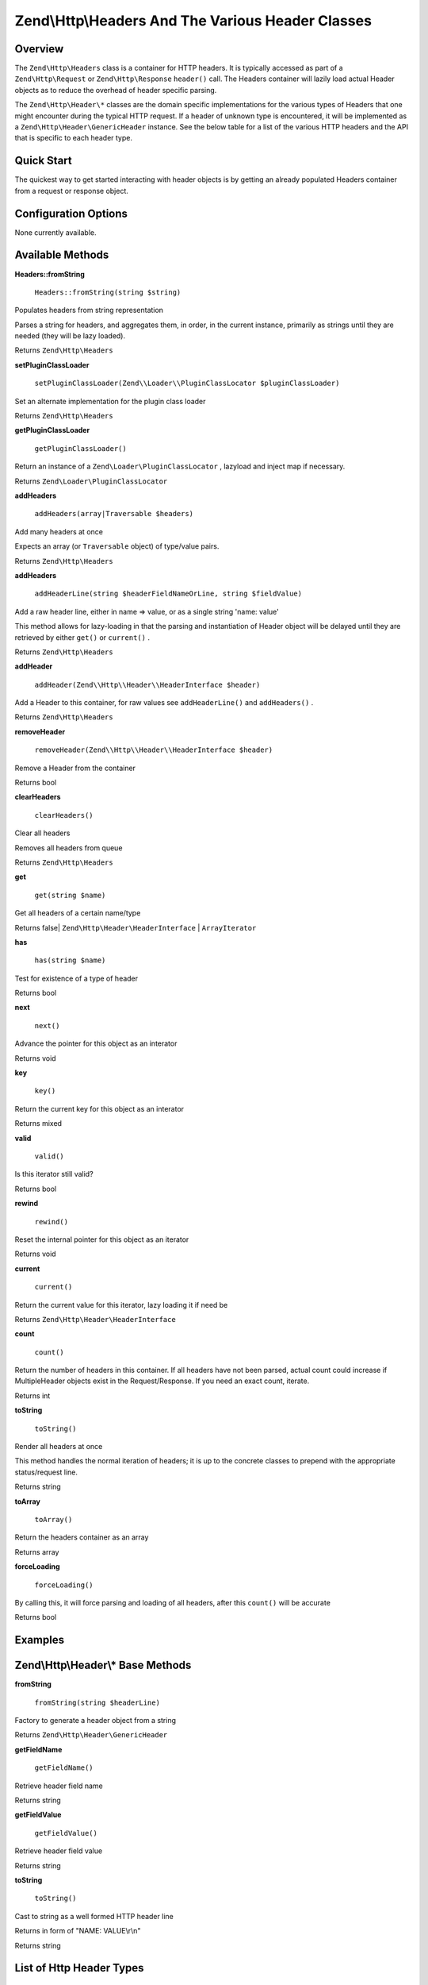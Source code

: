 
Zend\\Http\\Headers And The Various Header Classes
==================================================

.. _zend.http.headers.intro:

Overview
--------

The ``Zend\Http\Headers`` class is a container for HTTP headers. It is typically accessed as part of a ``Zend\Http\Request`` or ``Zend\Http\Response``  ``header()`` call. The Headers container will lazily load actual Header objects as to reduce the overhead of header specific parsing.

The ``Zend\Http\Header\*`` classes are the domain specific implementations for the various types of Headers that one might encounter during the typical HTTP request. If a header of unknown type is encountered, it will be implemented as a ``Zend\Http\Header\GenericHeader`` instance. See the below table for a list of the various HTTP headers and the API that is specific to each header type.

.. _zend.http.headers.quick-start:

Quick Start
-----------

The quickest way to get started interacting with header objects is by getting an already populated Headers container from a request or response object.

.. _zend.http.headers.options:

Configuration Options
---------------------

None currently available.

.. _zend.http.headers.methods:

Available Methods
-----------------

.. _zend.http.headers.methods.from-string:


**Headers::fromString**


    ``Headers::fromString(string $string)``


Populates headers from string representation

Parses a string for headers, and aggregates them, in order, in the current instance, primarily as strings until they are needed (they will be lazy loaded).

Returns ``Zend\Http\Headers`` 

.. _zend.http.headers.methods.set-plugin-class-loader:


**setPluginClassLoader**


    ``setPluginClassLoader(Zend\\Loader\\PluginClassLocator $pluginClassLoader)``


Set an alternate implementation for the plugin class loader

Returns ``Zend\Http\Headers`` 

.. _zend.http.headers.methods.get-plugin-class-loader:


**getPluginClassLoader**


    ``getPluginClassLoader()``


Return an instance of a ``Zend\Loader\PluginClassLocator`` , lazyload and inject map if necessary.

Returns ``Zend\Loader\PluginClassLocator`` 

.. _zend.http.headers.methods.add-headers:


**addHeaders**


    ``addHeaders(array|Traversable $headers)``


Add many headers at once

Expects an array (or ``Traversable`` object) of type/value pairs.

Returns ``Zend\Http\Headers`` 

.. _zend.http.headers.methods.add-header-line:


**addHeaders**


    ``addHeaderLine(string $headerFieldNameOrLine, string $fieldValue)``


Add a raw header line, either in name => value, or as a single string 'name: value'

This method allows for lazy-loading in that the parsing and instantiation of Header object will be delayed until they are retrieved by either ``get()`` or ``current()`` .

Returns ``Zend\Http\Headers`` 

.. _zend.http.headers.methods.add-header:


**addHeader**


    ``addHeader(Zend\\Http\\Header\\HeaderInterface $header)``


Add a Header to this container, for raw values see ``addHeaderLine()`` and ``addHeaders()`` .



Returns ``Zend\Http\Headers`` 

.. _zend.http.headers.methods.remove-header:


**removeHeader**


    ``removeHeader(Zend\\Http\\Header\\HeaderInterface $header)``


Remove a Header from the container

Returns bool

.. _zend.http.headers.methods.clear-headers:


**clearHeaders**


    ``clearHeaders()``


Clear all headers

Removes all headers from queue

Returns ``Zend\Http\Headers`` 

.. _zend.http.headers.methods.get:


**get**


    ``get(string $name)``


Get all headers of a certain name/type



Returns false| ``Zend\Http\Header\HeaderInterface`` | ``ArrayIterator`` 

.. _zend.http.headers.methods.has:


**has**


    ``has(string $name)``


Test for existence of a type of header

Returns bool

.. _zend.http.headers.methods.next:


**next**


    ``next()``


Advance the pointer for this object as an interator

Returns void

.. _zend.http.headers.methods.key:


**key**


    ``key()``


Return the current key for this object as an interator

Returns mixed

.. _zend.http.headers.methods.valid:


**valid**


    ``valid()``


Is this iterator still valid?

Returns bool

.. _zend.http.headers.methods.rewind:


**rewind**


    ``rewind()``


Reset the internal pointer for this object as an iterator

Returns void

.. _zend.http.headers.methods.current:


**current**


    ``current()``


Return the current value for this iterator, lazy loading it if need be

Returns ``Zend\Http\Header\HeaderInterface`` 

.. _zend.http.headers.methods.count:


**count**


    ``count()``


Return the number of headers in this container. If all headers have not been parsed, actual count could increase if MultipleHeader objects exist in the Request/Response. If you need an exact count, iterate.

Returns int

.. _zend.http.headers.methods.to-string:


**toString**


    ``toString()``


Render all headers at once

This method handles the normal iteration of headers; it is up to the concrete classes to prepend with the appropriate status/request line.

Returns string

.. _zend.http.headers.methods.to-array:


**toArray**


    ``toArray()``


Return the headers container as an array

Returns array

.. _zend.http.headers.methods.force-loading:


**forceLoading**


    ``forceLoading()``


By calling this, it will force parsing and loading of all headers, after this ``count()`` will be accurate

Returns bool

.. _zend.http.headers.examples:

Examples
--------



.. _zend.http.headers.header-description:

Zend\\Http\\Header\\* Base Methods
----------------------------------

.. _zend.http.header.generic-header.methods.from-string:


**fromString**


    ``fromString(string $headerLine)``


Factory to generate a header object from a string

Returns ``Zend\Http\Header\GenericHeader`` 

.. _zend.http.header.generic-header.methods.get-field-name:


**getFieldName**


    ``getFieldName()``


Retrieve header field name

Returns string

.. _zend.http.header.generic-header.methods.get-field-value:


**getFieldValue**


    ``getFieldValue()``


Retrieve header field value

Returns string

.. _zend.http.header.generic-header.methods.to-string:


**toString**


    ``toString()``


Cast to string as a well formed HTTP header line

Returns in form of "NAME: VALUE\\r\\n"

Returns string

.. _zend.http.header-types.list:

List of Http Header Types
-------------------------

.. _:


Zend\\Http\\Header\\* Classes
-----------------------------
+------------------+--------------------------------------------------------------------------------------------------------------------------------------------------------------------------------------------------------------------------------------------------------------------------------------------------------------------------------------------------------------------------------------------------------------------------------------------------------------+
|Class Name        |Additional Methods                                                                                                                                                                                                                                                                                                                                                                                                                                            |
+==================+==============================================================================================================================================================================================================================================================================================================================================================================================================================================================+
|Accept            |N/A                                                                                                                                                                                                                                                                                                                                                                                                                                                           |
+------------------+--------------------------------------------------------------------------------------------------------------------------------------------------------------------------------------------------------------------------------------------------------------------------------------------------------------------------------------------------------------------------------------------------------------------------------------------------------------+
|AcceptCharset     |N/A                                                                                                                                                                                                                                                                                                                                                                                                                                                           |
+------------------+--------------------------------------------------------------------------------------------------------------------------------------------------------------------------------------------------------------------------------------------------------------------------------------------------------------------------------------------------------------------------------------------------------------------------------------------------------------+
|AcceptEncoding    |N/A                                                                                                                                                                                                                                                                                                                                                                                                                                                           |
+------------------+--------------------------------------------------------------------------------------------------------------------------------------------------------------------------------------------------------------------------------------------------------------------------------------------------------------------------------------------------------------------------------------------------------------------------------------------------------------+
|AcceptLanguage    |N/A                                                                                                                                                                                                                                                                                                                                                                                                                                                           |
+------------------+--------------------------------------------------------------------------------------------------------------------------------------------------------------------------------------------------------------------------------------------------------------------------------------------------------------------------------------------------------------------------------------------------------------------------------------------------------------+
|AcceptRanges      |getRangeUnit() / setRangeUnit() - The range unit of the accept ranges header                                                                                                                                                                                                                                                                                                                                                                                  |
+------------------+--------------------------------------------------------------------------------------------------------------------------------------------------------------------------------------------------------------------------------------------------------------------------------------------------------------------------------------------------------------------------------------------------------------------------------------------------------------+
|Age               |getDeltaSeconds() / setDeltaSeconds() - The age in delta seconds                                                                                                                                                                                                                                                                                                                                                                                              |
+------------------+--------------------------------------------------------------------------------------------------------------------------------------------------------------------------------------------------------------------------------------------------------------------------------------------------------------------------------------------------------------------------------------------------------------------------------------------------------------+
|Allow             |getAllowedMethods() / setAllowedMethods() - An array of allowed methods                                                                                                                                                                                                                                                                                                                                                                                       |
+------------------+--------------------------------------------------------------------------------------------------------------------------------------------------------------------------------------------------------------------------------------------------------------------------------------------------------------------------------------------------------------------------------------------------------------------------------------------------------------+
|AuthenticationInfo|N/A                                                                                                                                                                                                                                                                                                                                                                                                                                                           |
+------------------+--------------------------------------------------------------------------------------------------------------------------------------------------------------------------------------------------------------------------------------------------------------------------------------------------------------------------------------------------------------------------------------------------------------------------------------------------------------+
|Authorization     |N/A                                                                                                                                                                                                                                                                                                                                                                                                                                                           |
+------------------+--------------------------------------------------------------------------------------------------------------------------------------------------------------------------------------------------------------------------------------------------------------------------------------------------------------------------------------------------------------------------------------------------------------------------------------------------------------+
|CacheControl      |N/A                                                                                                                                                                                                                                                                                                                                                                                                                                                           |
+------------------+--------------------------------------------------------------------------------------------------------------------------------------------------------------------------------------------------------------------------------------------------------------------------------------------------------------------------------------------------------------------------------------------------------------------------------------------------------------+
|Connection        |N/A                                                                                                                                                                                                                                                                                                                                                                                                                                                           |
+------------------+--------------------------------------------------------------------------------------------------------------------------------------------------------------------------------------------------------------------------------------------------------------------------------------------------------------------------------------------------------------------------------------------------------------------------------------------------------------+
|ContentDisposition|N/A                                                                                                                                                                                                                                                                                                                                                                                                                                                           |
+------------------+--------------------------------------------------------------------------------------------------------------------------------------------------------------------------------------------------------------------------------------------------------------------------------------------------------------------------------------------------------------------------------------------------------------------------------------------------------------+
|ContentEncoding   |N/A                                                                                                                                                                                                                                                                                                                                                                                                                                                           |
+------------------+--------------------------------------------------------------------------------------------------------------------------------------------------------------------------------------------------------------------------------------------------------------------------------------------------------------------------------------------------------------------------------------------------------------------------------------------------------------+
|ContentLanguage   |N/A                                                                                                                                                                                                                                                                                                                                                                                                                                                           |
+------------------+--------------------------------------------------------------------------------------------------------------------------------------------------------------------------------------------------------------------------------------------------------------------------------------------------------------------------------------------------------------------------------------------------------------------------------------------------------------+
|ContentLength     |N/A                                                                                                                                                                                                                                                                                                                                                                                                                                                           |
+------------------+--------------------------------------------------------------------------------------------------------------------------------------------------------------------------------------------------------------------------------------------------------------------------------------------------------------------------------------------------------------------------------------------------------------------------------------------------------------+
|ContentLocation   |N/A                                                                                                                                                                                                                                                                                                                                                                                                                                                           |
+------------------+--------------------------------------------------------------------------------------------------------------------------------------------------------------------------------------------------------------------------------------------------------------------------------------------------------------------------------------------------------------------------------------------------------------------------------------------------------------+
|ContentMD5        |N/A                                                                                                                                                                                                                                                                                                                                                                                                                                                           |
+------------------+--------------------------------------------------------------------------------------------------------------------------------------------------------------------------------------------------------------------------------------------------------------------------------------------------------------------------------------------------------------------------------------------------------------------------------------------------------------+
|ContentRange      |N/A                                                                                                                                                                                                                                                                                                                                                                                                                                                           |
+------------------+--------------------------------------------------------------------------------------------------------------------------------------------------------------------------------------------------------------------------------------------------------------------------------------------------------------------------------------------------------------------------------------------------------------------------------------------------------------+
|ContentType       |N/A                                                                                                                                                                                                                                                                                                                                                                                                                                                           |
+------------------+--------------------------------------------------------------------------------------------------------------------------------------------------------------------------------------------------------------------------------------------------------------------------------------------------------------------------------------------------------------------------------------------------------------------------------------------------------------+
|Cookie            |Extends \\ArrayObjectsetEncodeValue() / getEncodeValue() - Whether or not to encode values                                                                                                                                                                                                                                                                                                                                                                    |
+------------------+--------------------------------------------------------------------------------------------------------------------------------------------------------------------------------------------------------------------------------------------------------------------------------------------------------------------------------------------------------------------------------------------------------------------------------------------------------------+
|Date              |N/A                                                                                                                                                                                                                                                                                                                                                                                                                                                           |
+------------------+--------------------------------------------------------------------------------------------------------------------------------------------------------------------------------------------------------------------------------------------------------------------------------------------------------------------------------------------------------------------------------------------------------------------------------------------------------------+
|Etag              |N/A                                                                                                                                                                                                                                                                                                                                                                                                                                                           |
+------------------+--------------------------------------------------------------------------------------------------------------------------------------------------------------------------------------------------------------------------------------------------------------------------------------------------------------------------------------------------------------------------------------------------------------------------------------------------------------+
|Expect            |N/A                                                                                                                                                                                                                                                                                                                                                                                                                                                           |
+------------------+--------------------------------------------------------------------------------------------------------------------------------------------------------------------------------------------------------------------------------------------------------------------------------------------------------------------------------------------------------------------------------------------------------------------------------------------------------------+
|Expires           |N/A                                                                                                                                                                                                                                                                                                                                                                                                                                                           |
+------------------+--------------------------------------------------------------------------------------------------------------------------------------------------------------------------------------------------------------------------------------------------------------------------------------------------------------------------------------------------------------------------------------------------------------------------------------------------------------+
|From              |N/A                                                                                                                                                                                                                                                                                                                                                                                                                                                           |
+------------------+--------------------------------------------------------------------------------------------------------------------------------------------------------------------------------------------------------------------------------------------------------------------------------------------------------------------------------------------------------------------------------------------------------------------------------------------------------------+
|Host              |N/A                                                                                                                                                                                                                                                                                                                                                                                                                                                           |
+------------------+--------------------------------------------------------------------------------------------------------------------------------------------------------------------------------------------------------------------------------------------------------------------------------------------------------------------------------------------------------------------------------------------------------------------------------------------------------------+
|IfMatch           |N/A                                                                                                                                                                                                                                                                                                                                                                                                                                                           |
+------------------+--------------------------------------------------------------------------------------------------------------------------------------------------------------------------------------------------------------------------------------------------------------------------------------------------------------------------------------------------------------------------------------------------------------------------------------------------------------+
|IfModifiedSince   |N/A                                                                                                                                                                                                                                                                                                                                                                                                                                                           |
+------------------+--------------------------------------------------------------------------------------------------------------------------------------------------------------------------------------------------------------------------------------------------------------------------------------------------------------------------------------------------------------------------------------------------------------------------------------------------------------+
|IfNoneMatch       |N/A                                                                                                                                                                                                                                                                                                                                                                                                                                                           |
+------------------+--------------------------------------------------------------------------------------------------------------------------------------------------------------------------------------------------------------------------------------------------------------------------------------------------------------------------------------------------------------------------------------------------------------------------------------------------------------+
|IfRange           |N/A                                                                                                                                                                                                                                                                                                                                                                                                                                                           |
+------------------+--------------------------------------------------------------------------------------------------------------------------------------------------------------------------------------------------------------------------------------------------------------------------------------------------------------------------------------------------------------------------------------------------------------------------------------------------------------+
|IfUnmodifiedSince |N/A                                                                                                                                                                                                                                                                                                                                                                                                                                                           |
+------------------+--------------------------------------------------------------------------------------------------------------------------------------------------------------------------------------------------------------------------------------------------------------------------------------------------------------------------------------------------------------------------------------------------------------------------------------------------------------+
|KeepAlive         |N/A                                                                                                                                                                                                                                                                                                                                                                                                                                                           |
+------------------+--------------------------------------------------------------------------------------------------------------------------------------------------------------------------------------------------------------------------------------------------------------------------------------------------------------------------------------------------------------------------------------------------------------------------------------------------------------+
|LastModified      |N/A                                                                                                                                                                                                                                                                                                                                                                                                                                                           |
+------------------+--------------------------------------------------------------------------------------------------------------------------------------------------------------------------------------------------------------------------------------------------------------------------------------------------------------------------------------------------------------------------------------------------------------------------------------------------------------+
|Location          |N/A                                                                                                                                                                                                                                                                                                                                                                                                                                                           |
+------------------+--------------------------------------------------------------------------------------------------------------------------------------------------------------------------------------------------------------------------------------------------------------------------------------------------------------------------------------------------------------------------------------------------------------------------------------------------------------+
|MaxForwards       |N/A                                                                                                                                                                                                                                                                                                                                                                                                                                                           |
+------------------+--------------------------------------------------------------------------------------------------------------------------------------------------------------------------------------------------------------------------------------------------------------------------------------------------------------------------------------------------------------------------------------------------------------------------------------------------------------+
|Pragma            |N/A                                                                                                                                                                                                                                                                                                                                                                                                                                                           |
+------------------+--------------------------------------------------------------------------------------------------------------------------------------------------------------------------------------------------------------------------------------------------------------------------------------------------------------------------------------------------------------------------------------------------------------------------------------------------------------+
|ProxyAuthenticate |N/A                                                                                                                                                                                                                                                                                                                                                                                                                                                           |
+------------------+--------------------------------------------------------------------------------------------------------------------------------------------------------------------------------------------------------------------------------------------------------------------------------------------------------------------------------------------------------------------------------------------------------------------------------------------------------------+
|ProxyAuthorization|N/A                                                                                                                                                                                                                                                                                                                                                                                                                                                           |
+------------------+--------------------------------------------------------------------------------------------------------------------------------------------------------------------------------------------------------------------------------------------------------------------------------------------------------------------------------------------------------------------------------------------------------------------------------------------------------------+
|Range             |N/A                                                                                                                                                                                                                                                                                                                                                                                                                                                           |
+------------------+--------------------------------------------------------------------------------------------------------------------------------------------------------------------------------------------------------------------------------------------------------------------------------------------------------------------------------------------------------------------------------------------------------------------------------------------------------------+
|Referer           |N/A                                                                                                                                                                                                                                                                                                                                                                                                                                                           |
+------------------+--------------------------------------------------------------------------------------------------------------------------------------------------------------------------------------------------------------------------------------------------------------------------------------------------------------------------------------------------------------------------------------------------------------------------------------------------------------+
|Refresh           |N/A                                                                                                                                                                                                                                                                                                                                                                                                                                                           |
+------------------+--------------------------------------------------------------------------------------------------------------------------------------------------------------------------------------------------------------------------------------------------------------------------------------------------------------------------------------------------------------------------------------------------------------------------------------------------------------+
|RetryAfter        |N/A                                                                                                                                                                                                                                                                                                                                                                                                                                                           |
+------------------+--------------------------------------------------------------------------------------------------------------------------------------------------------------------------------------------------------------------------------------------------------------------------------------------------------------------------------------------------------------------------------------------------------------------------------------------------------------+
|Server            |N/A                                                                                                                                                                                                                                                                                                                                                                                                                                                           |
+------------------+--------------------------------------------------------------------------------------------------------------------------------------------------------------------------------------------------------------------------------------------------------------------------------------------------------------------------------------------------------------------------------------------------------------------------------------------------------------+
|SetCookie         |getName() / setName() - The cookies namegetValue() / setValue() - The cookie valuegetDomain() / setDomain() - The domain the cookie applies togetExpires() / setExpires() - The time frame the cookie is valid for, null is a session cookiegetPath() / setPath() - The uri path the cookie is bound toisSecure() / setSecure() - Whether the cookies contains the Secure flagisHttponly() / setHttponly() - Whether the cookies can be accessed via HTTP only|
+------------------+--------------------------------------------------------------------------------------------------------------------------------------------------------------------------------------------------------------------------------------------------------------------------------------------------------------------------------------------------------------------------------------------------------------------------------------------------------------+
|TE                |N/A                                                                                                                                                                                                                                                                                                                                                                                                                                                           |
+------------------+--------------------------------------------------------------------------------------------------------------------------------------------------------------------------------------------------------------------------------------------------------------------------------------------------------------------------------------------------------------------------------------------------------------------------------------------------------------+
|Trailer           |N/A                                                                                                                                                                                                                                                                                                                                                                                                                                                           |
+------------------+--------------------------------------------------------------------------------------------------------------------------------------------------------------------------------------------------------------------------------------------------------------------------------------------------------------------------------------------------------------------------------------------------------------------------------------------------------------+
|TransferEncoding  |N/A                                                                                                                                                                                                                                                                                                                                                                                                                                                           |
+------------------+--------------------------------------------------------------------------------------------------------------------------------------------------------------------------------------------------------------------------------------------------------------------------------------------------------------------------------------------------------------------------------------------------------------------------------------------------------------+
|Upgrade           |N/A                                                                                                                                                                                                                                                                                                                                                                                                                                                           |
+------------------+--------------------------------------------------------------------------------------------------------------------------------------------------------------------------------------------------------------------------------------------------------------------------------------------------------------------------------------------------------------------------------------------------------------------------------------------------------------+
|UserAgent         |N/A                                                                                                                                                                                                                                                                                                                                                                                                                                                           |
+------------------+--------------------------------------------------------------------------------------------------------------------------------------------------------------------------------------------------------------------------------------------------------------------------------------------------------------------------------------------------------------------------------------------------------------------------------------------------------------+
|Vary              |N/A                                                                                                                                                                                                                                                                                                                                                                                                                                                           |
+------------------+--------------------------------------------------------------------------------------------------------------------------------------------------------------------------------------------------------------------------------------------------------------------------------------------------------------------------------------------------------------------------------------------------------------------------------------------------------------+
|Via               |N/A                                                                                                                                                                                                                                                                                                                                                                                                                                                           |
+------------------+--------------------------------------------------------------------------------------------------------------------------------------------------------------------------------------------------------------------------------------------------------------------------------------------------------------------------------------------------------------------------------------------------------------------------------------------------------------+
|Warning           |N/A                                                                                                                                                                                                                                                                                                                                                                                                                                                           |
+------------------+--------------------------------------------------------------------------------------------------------------------------------------------------------------------------------------------------------------------------------------------------------------------------------------------------------------------------------------------------------------------------------------------------------------------------------------------------------------+
|WWWAuthenticate   |N/A                                                                                                                                                                                                                                                                                                                                                                                                                                                           |
+------------------+--------------------------------------------------------------------------------------------------------------------------------------------------------------------------------------------------------------------------------------------------------------------------------------------------------------------------------------------------------------------------------------------------------------------------------------------------------------+



